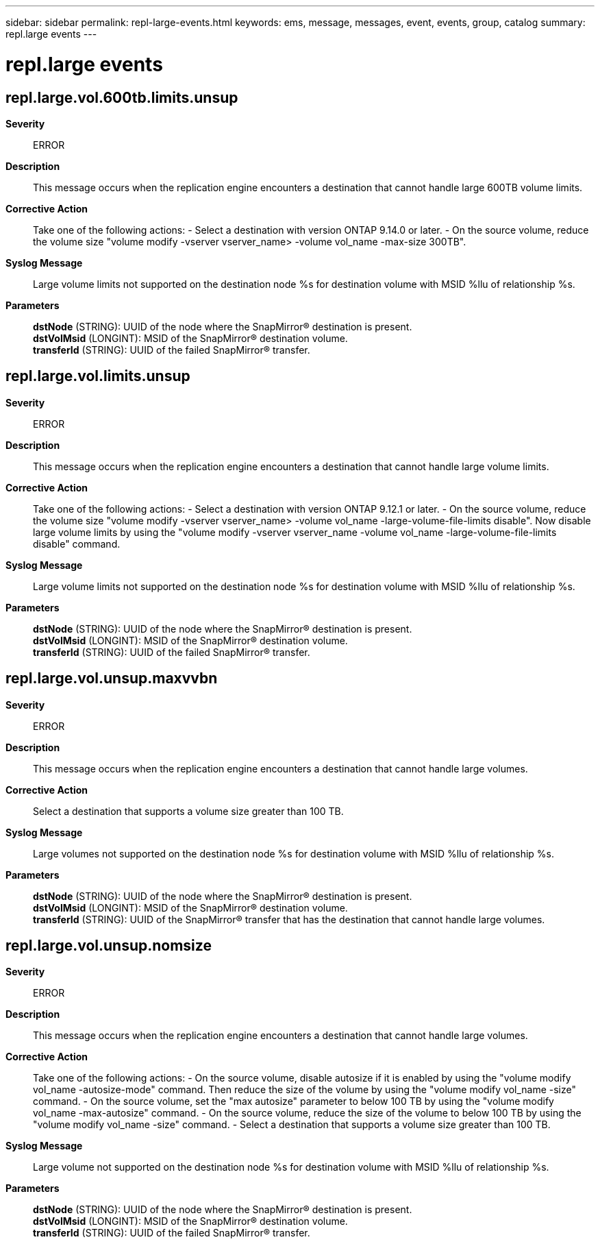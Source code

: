---
sidebar: sidebar
permalink: repl-large-events.html
keywords: ems, message, messages, event, events, group, catalog
summary: repl.large events
---

= repl.large events
:toclevels: 1
:hardbreaks:
:nofooter:
:icons: font
:linkattrs:
:imagesdir: ./media/

== repl.large.vol.600tb.limits.unsup
*Severity*::
ERROR
*Description*::
This message occurs when the replication engine encounters a destination that cannot handle large 600TB volume limits.
*Corrective Action*::
Take one of the following actions: - Select a destination with version ONTAP 9.14.0 or later. - On the source volume, reduce the volume size "volume modify -vserver vserver_name> -volume vol_name -max-size 300TB".
*Syslog Message*::
Large volume limits not supported on the destination node %s for destination volume with MSID %llu of relationship %s.
*Parameters*::
*dstNode* (STRING): UUID of the node where the SnapMirror(R) destination is present.
*dstVolMsid* (LONGINT): MSID of the SnapMirror(R) destination volume.
*transferId* (STRING): UUID of the failed SnapMirror(R) transfer.

== repl.large.vol.limits.unsup
*Severity*::
ERROR
*Description*::
This message occurs when the replication engine encounters a destination that cannot handle large volume limits.
*Corrective Action*::
Take one of the following actions: - Select a destination with version ONTAP 9.12.1 or later. - On the source volume, reduce the volume size "volume modify -vserver vserver_name> -volume vol_name -large-volume-file-limits disable". Now disable large volume limits by using the "volume modify -vserver vserver_name -volume vol_name -large-volume-file-limits disable" command.
*Syslog Message*::
Large volume limits not supported on the destination node %s for destination volume with MSID %llu of relationship %s.
*Parameters*::
*dstNode* (STRING): UUID of the node where the SnapMirror(R) destination is present.
*dstVolMsid* (LONGINT): MSID of the SnapMirror(R) destination volume.
*transferId* (STRING): UUID of the failed SnapMirror(R) transfer.

== repl.large.vol.unsup.maxvvbn
*Severity*::
ERROR
*Description*::
This message occurs when the replication engine encounters a destination that cannot handle large volumes.
*Corrective Action*::
Select a destination that supports a volume size greater than 100 TB.
*Syslog Message*::
Large volumes not supported on the destination node %s for destination volume with MSID %llu of relationship %s.
*Parameters*::
*dstNode* (STRING): UUID of the node where the SnapMirror(R) destination is present.
*dstVolMsid* (LONGINT): MSID of the SnapMirror(R) destination volume.
*transferId* (STRING): UUID of the SnapMirror(R) transfer that has the destination that cannot handle large volumes.

== repl.large.vol.unsup.nomsize
*Severity*::
ERROR
*Description*::
This message occurs when the replication engine encounters a destination that cannot handle large volumes.
*Corrective Action*::
Take one of the following actions: - On the source volume, disable autosize if it is enabled by using the "volume modify vol_name -autosize-mode" command. Then reduce the size of the volume by using the "volume modify vol_name -size" command. - On the source volume, set the "max autosize" parameter to below 100 TB by using the "volume modify vol_name -max-autosize" command. - On the source volume, reduce the size of the volume to below 100 TB by using the "volume modify vol_name -size" command. - Select a destination that supports a volume size greater than 100 TB.
*Syslog Message*::
Large volume not supported on the destination node %s for destination volume with MSID %llu of relationship %s.
*Parameters*::
*dstNode* (STRING): UUID of the node where the SnapMirror(R) destination is present.
*dstVolMsid* (LONGINT): MSID of the SnapMirror(R) destination volume.
*transferId* (STRING): UUID of the failed SnapMirror(R) transfer.
